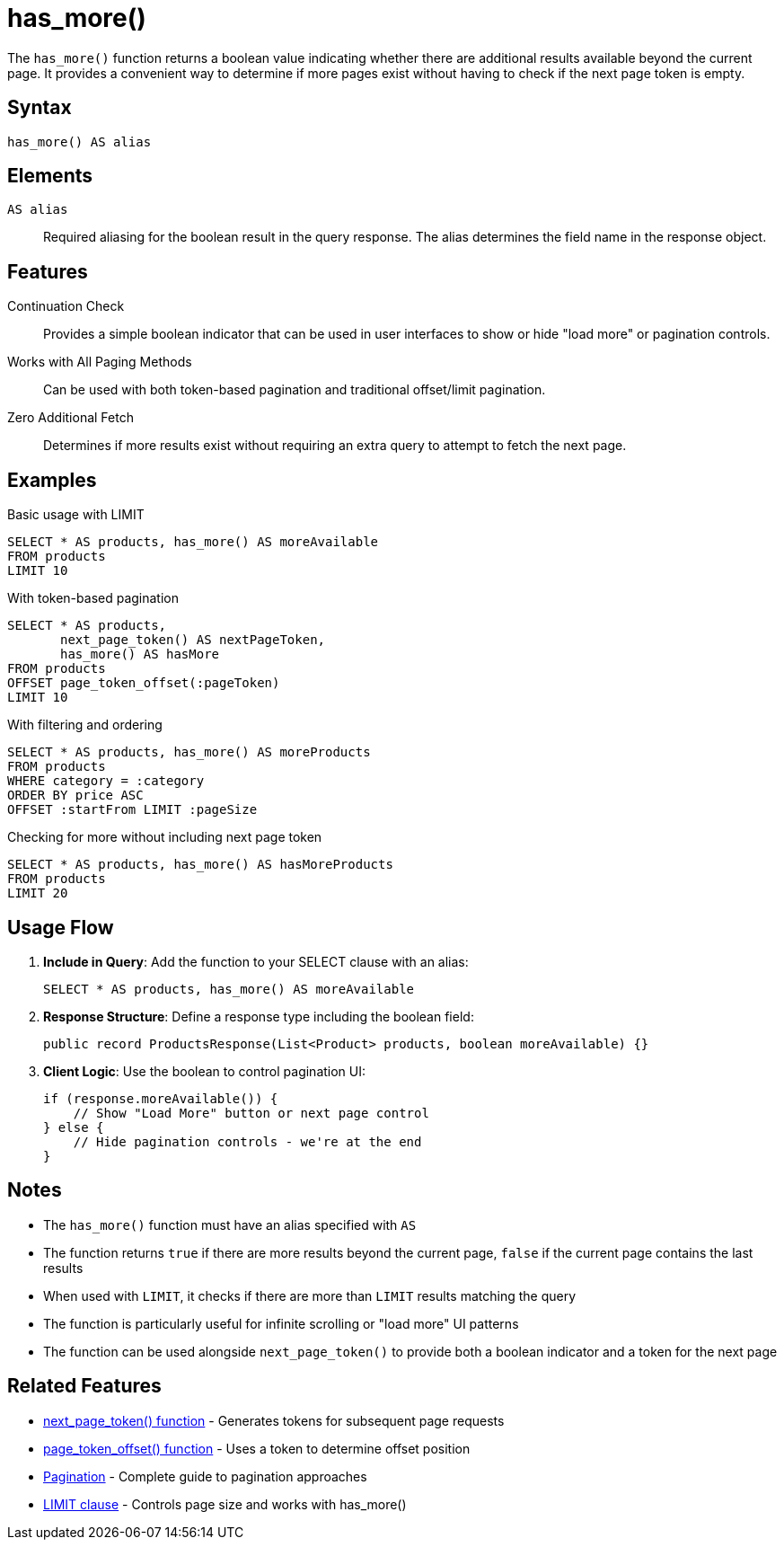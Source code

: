 = has_more()

The `has_more()` function returns a boolean value indicating whether there are additional results available beyond the current page. It provides a convenient way to determine if more pages exist without having to check if the next page token is empty.

== Syntax

[source,sql]
----
has_more() AS alias
----

== Elements

`AS alias`::
Required aliasing for the boolean result in the query response. The alias determines the field name in the response object.

== Features

Continuation Check::
Provides a simple boolean indicator that can be used in user interfaces to show or hide "load more" or pagination controls.

Works with All Paging Methods::
Can be used with both token-based pagination and traditional offset/limit pagination.

Zero Additional Fetch::
Determines if more results exist without requiring an extra query to attempt to fetch the next page.

== Examples

.Basic usage with LIMIT
[source,sql]
----
SELECT * AS products, has_more() AS moreAvailable
FROM products
LIMIT 10
----

.With token-based pagination
[source,sql]
----
SELECT * AS products,
       next_page_token() AS nextPageToken,
       has_more() AS hasMore
FROM products
OFFSET page_token_offset(:pageToken)
LIMIT 10
----

.With filtering and ordering
[source,sql]
----
SELECT * AS products, has_more() AS moreProducts
FROM products
WHERE category = :category
ORDER BY price ASC
OFFSET :startFrom LIMIT :pageSize
----

.Checking for more without including next page token
[source,sql]
----
SELECT * AS products, has_more() AS hasMoreProducts
FROM products
LIMIT 20
----

== Usage Flow

1. *Include in Query*: Add the function to your SELECT clause with an alias:
+
[source,sql]
----
SELECT * AS products, has_more() AS moreAvailable
----

2. *Response Structure*: Define a response type including the boolean field:
+
[source,java]
----
public record ProductsResponse(List<Product> products, boolean moreAvailable) {}
----

3. *Client Logic*: Use the boolean to control pagination UI:
+
[source,java]
----
if (response.moreAvailable()) {
    // Show "Load More" button or next page control
} else {
    // Hide pagination controls - we're at the end
}
----

== Notes

* The `has_more()` function must have an alias specified with `AS`
* The function returns `true` if there are more results beyond the current page, `false` if the current page contains the last results
* When used with `LIMIT`, it checks if there are more than `LIMIT` results matching the query
* The function is particularly useful for infinite scrolling or "load more" UI patterns
* The function can be used alongside `next_page_token()` to provide both a boolean indicator and a token for the next page

== Related Features

* xref:reference:views/syntax/functions/next-page-token.adoc[next_page_token() function] - Generates tokens for subsequent page requests
* xref:reference:views/syntax/functions/page-token-offset.adoc[page_token_offset() function] - Uses a token to determine offset position
* xref:reference:views/concepts/pagination.adoc[Pagination] - Complete guide to pagination approaches
* xref:reference:views/syntax/limit.adoc[LIMIT clause] - Controls page size and works with has_more()
